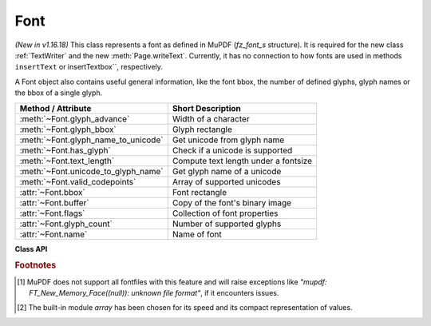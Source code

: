 .. _Font:

================
Font
================

*(New in v1.16.18)* This class represents a font as defined in MuPDF (*fz_font_s* structure). It is required for the new class :ref:`TextWriter` and the new :meth:`Page.writeText`. Currently, it has no connection to how fonts are used in methods ``insertText`` or insertTextbox``, respectively.

A Font object also contains useful general information, like the font bbox, the number of defined glyphs, glyph names or the bbox of a single glyph.


==================================== ============================================
**Method / Attribute**               **Short Description**
==================================== ============================================
:meth:`~Font.glyph_advance`          Width of a character
:meth:`~Font.glyph_bbox`             Glyph rectangle
:meth:`~Font.glyph_name_to_unicode`  Get unicode from glyph name
:meth:`~Font.has_glyph`              Check if a unicode is supported
:meth:`~Font.text_length`            Compute text length under a fontsize
:meth:`~Font.unicode_to_glyph_name`  Get glyph name of a unicode
:meth:`~Font.valid_codepoints`       Array of supported unicodes
:attr:`~Font.bbox`                   Font rectangle
:attr:`~Font.buffer`                 Copy of the font's binary image
:attr:`~Font.flags`                  Collection of font properties
:attr:`~Font.glyph_count`            Number of supported glyphs
:attr:`~Font.name`                   Name of font
==================================== ============================================


**Class API**

.. class:: Font

   .. method:: __init__(self, fontname=None, fontfile=None,
                  fontbuffer=None, script=0, language=None, ordering=-1, is_bold=0,
                  is_italic=0, is_serif=0)

      Font constructor. The large number of parameters are used to locate font, which most closely resembles the requirements. Not all parameters are ever required -- see the below pseudo code explaining the logic how the parameters are evaluated.

      :arg str fontname: one of the :ref:`Base-14-Fonts` or CJK fontnames. Also possible are a select few other names like (watch the correct spelling): "Arial", "Times", "Times Roman".
      
         *(Changed in v1.17.5)*

         If you have installed `pymupdf-fonts <https://pypi.org/project/pymupdf-fonts/>`_, there are also new "reserved" fontnames available, which are listed in :attr:`fitz_fonts` and in the table further down.

      :arg str filename: the filename of a fontfile somewhere on your system [#f1]_.
      :arg bytes,bytearray,io.BytesIO fontbuffer: a fontfile loaded in memory [#f1]_.
      :arg in script: the number of a UCDN script. Currently supported in PyMuPDF are numbers 24, and 32 through 35.
      :arg str language: one of the values "zh-Hant" (traditional Chinese), "zh-Hans" (simplified Chinese), "ja" (Japanese) and "ko" (Korean). Otherwise, all ISO 639 codes from the subsets 1, 2, 3 and 5 are also possible, but are currently documentary only.
      :arg int ordering: an alternative selector for one of the CJK fonts.
      :arg bool is_bold: look for a bold font.
      :arg bool is_italic: look for an italic font.
      :arg bool is_serif: look for a serifed font.

      :returns: a MuPDF font if successful. This is the overall sequence of checks to determine an appropriate font:

         =========== ============================================================
         Argument    Action
         =========== ============================================================
         fontfile?   Create font from file, exception if failure.
         fontbuffer? Create font from buffer, exception if failure.
         ordering>=0 Create universal font, always succeeds.
         fontname?   Create a Base-14 font, universal font, or font
                     provided by `pymupdf-fonts <https://pypi.org/project/pymupdf-fonts/>`_. See table below.
         =========== ============================================================


      .. note::

        With the usual reserved names "helv", "tiro", etc., you will create fonts with the expected names "Helvetica", "Times-Roman" and so on. **However**, and in contrast to :meth:`Page.insertFont` and friends,

         * a font file will **always** be embedded in your PDF,
         * Greek and Cyrillic characters are supported without needing the *encoding* parameter.

        Using *ordering >= 0*, or fontnames "cjk", "china-t", "china-s", "japan" or "korea" will **always create the same "universal"** font **"Droid Sans Fallback Regular"**. This font supports **all CJK and all Latin characters**, including Greek and Cyrillic.

        Actually, you would rarely ever need another font than **"Droid Sans Fallback Regular"**. **Except** that this font file is relatively large and adds about 1.65 MB (compressed) to your PDF file size. If you do not need CJK support, stick with specifying "helv", "tiro" etc., and you will get away with about 35 KB compressed.

        If you **know** you have a mixture of CJK and Latin text, consider just using ``Font("cjk")`` because this supports everything and also significantly (by a factor of two to three) speeds up execution: MuPDF will always find any character in this single font and need not check fallbacks.

        But if you do specify a Base-14 fontname, you will still be able to also write CJK characters: MuPDF detects this situation and silently falls back to the universal font (which will then of course also be embedded in your PDF).

        *(New in v1.17.5)* Optionally, some new "reserved" fontname codes become available if you install `pymupdf-fonts <https://pypi.org/project/pymupdf-fonts/>`_. **"Fira Mono"** is a nice mono-spaced sans font set and **FiraGO** is another non-serifed "universal" font, set which supports all Latin (including Cyrillic and Greek) plus Thai, Arabian, Hewbrew and Devanagari -- but none of the CJK languages. The size of a FiraGO font is only a quarter of the "Droid Sans Fallback" size (compressed 400 KB vs. 1.65 MB) -- **and** it provides the weight bold, italic, bold-italic -- which the universal font doesn't.

        **"Space Mono"** is another nice and small mono-spaced font from Google Fonts, which supports Latin Extended characters and comes with all 4 important weights.

        The following table maps a fontname code to the corresponding font:

            =========== =========================== ======= =============================
            Code        Fontname                    New in  Comment
            =========== =========================== ======= =============================
            figo        FiraGO Regular              v1.0.0  narrower than Helvetica
            figbo       FiraGO Bold                 v1.0.0
            figit       FiraGO Italic               v1.0.0
            figbi       FiraGO Bold Italic          v1.0.0
            fimo        Fira Mono Regular           v1.0.0
            fimbo       Fira Mono Bold              v1.0.0
            spacemo     Space Mono Regular          v1.0.1
            spacembo    Space Mono Bold             v1.0.1
            spacemit    Space Mono Italic           v1.0.1
            spacembi    Space Mono Bold-Italic      v1.0.1
            math        Noto Sans Math Regular      v1.0.2  math symbols
            music       Noto Music Regular          v1.0.2  musical symbols
            symbol1     Noto Sans Symbols Regular   v1.0.2  replacement for "symb"
            symbol2     Noto Sans Symbols2 Regular  v1.0.2  extended symbol set
            notos       Noto Sans Regular           v1.0.3  alternative to Helvetica
            notosit     Noto Sans Italic            v1.0.3
            notosbo     Noto Sans Bold              v1.0.3
            notosbi     Noto Sans BoldItalic        v1.0.3
            =========== =========================== ======= =============================


   .. method:: has_glyph(chr, language=None, script=0, fallback=False)

      Check whether the unicode *chr* exists in the font or some fallback font. May be used to check whether any "TOFU" symbols will appear on output.

      :arg int chr: the unicode of the character (i.e. *ord()*).
      :arg str language: the language -- currently unused.
      :arg int script: the UCDN script number.
      :arg bool fallback: *(new in v1.17.5)* perform an extended search in fallback fonts or restrict to current font (default).
      :returns: *(changed in 1.17.7)* the glyph number (which signifies *True*) or zero (*False*).

   .. method:: valid_codepoints()

      *(New in v1.17.5)*

      Return an array of unicodes supported by this font.

      :returns: an *array.array* [#f2]_ of length :attr:`Font.glyph_count` (or less). I.e. *chr()* of every item in this array will be found in the font without using fallback fonts. This is an example display of the supported glyphs:

         >>> import fitz
         >>> font = fitz.Font("math")
         >>> vuc = font.valid_codepoints()
         >>> for i in vuc:
               print("%04X %s (%s)" % (i, chr(i), font.unicode_to_glyph_name(i)))
         0000
         000D   (CR)
         0020   (space)
         0021 ! (exclam)
         0022 " (quotedbl)
         0023 # (numbersign)
         0024 $ (dollar)
         0025 % (percent)
         ...
         00AC ¬ (logicalnot)
         00B1 ± (plusminus)
         ...
         21D0 ⇐ (arrowdblleft)
         21D1 ⇑ (arrowdblup)
         21D2 ⇒ (arrowdblright)
         21D3 ⇓ (arrowdbldown)
         21D4 ⇔ (arrowdblboth)
         ...
         221E ∞ (infinity)
         ...

      .. note:: This method only returns meaningful data for fonts having a CMAP (character map, charmap, the `/ToUnicode` PDF key). Otherwise, this array will have length 1 and contain zero only.

   .. method:: glyph_advance(chr, language=None, script=0, wmode=0)

      Calculate the "width" of the character's glyph (visual representation).

      :arg int chr: the unicode number of the character. Use *ord()*, not the character itself. Again, this should normally work even if a character is not supported by that font, because fallback fonts will be checked where necessary.
      :arg int wmode: write mode, 0 = horizontal, 1 = vertical.

      The other parameters are not in use currently.

      :returns: a float representing the glyph's width relative to **fontsize 1**.

   .. method:: glyph_name_to_unicode(name)

      Return the unicode for a given glyph name. Use it in conjunction with ``chr()`` if you want to output e.g. a certain symbol.

      :arg str name: The name of the glyph.

      :returns: The unicode integer, or 65533 = 0xFFFD if the name is unknown. Examples: ``font.glyph_name_to_unicode("Sigma") = 931``, ``font.glyph_name_to_unicode("sigma") = 963``. Refer to e.g. `this <https://github.com/adobe-type-tools/agl-aglfn/blob/master/glyphlist.txt>`_ publication for a list of glyph names and their unicode numbers. Example:

         >>> font = fitz.Font("helv")
         >>> font.has_glyph(font.glyph_name_to_unicode("infinity"))
         True

   .. method:: glyph_bbox(chr, language=None, script=0)

      The glyph rectangle relative to fontsize 1.

      :arg int chr: *ord()* of the character.

      :returns: a :ref:`Rect`.


   .. method:: unicode_to_glyph_name(chr)

      Show the name of the character's glyph.

      :arg int chr: the unicode number of the character. Use *ord()*, not the character itself.

      :returns: a string representing the glyph's name. E.g. ``font.glyph_name(ord("#")) = "numbersign"``. Depending on how this font was built, the string may be empty, ".notfound" or some generated name.

   .. method:: text_length(text, fontsize=11)

      Calculate the length of a unicode string.

      :arg str text: a text string -- UTF-8 encoded. For Python 2, you must use unicode here.

      :arg float fontsize: the fontsize.

      :returns: a float representing the length of the string when stored in the PDF. Internally :meth:`glyph_advance` is used on a by-character level. If the font does not have a character, it will automatically be looked up in a fallback font.

   .. attribute:: buffer

      *(New in v1.17.6)*
      
      A *bytes* copy of the binary font file.

   .. attribute:: flags

      A dictionary with various font properties, each represented as bools.

   .. attribute:: name

      Name of the font. May be "" or "(null)".

   .. attribute:: bbox

      The font bbox. This is the maximum of its glyph bboxes.

   .. attribute:: glyph_count

      The number of glyphs defined in the font.

.. rubric:: Footnotes

.. [#f1] MuPDF does not support all fontfiles with this feature and will raise exceptions like *"mupdf: FT_New_Memory_Face((null)): unknown file format"*, if it encounters issues.

.. [#f2] The built-in module *array* has been chosen for its speed and its compact representation of values.
